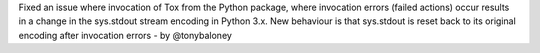 Fixed an issue where invocation of Tox from the Python package, where
invocation errors (failed actions) occur results in a change in the
sys.stdout stream encoding in Python 3.x.
New behaviour is that sys.stdout is reset back to its original encoding
after invocation errors - by @tonybaloney
